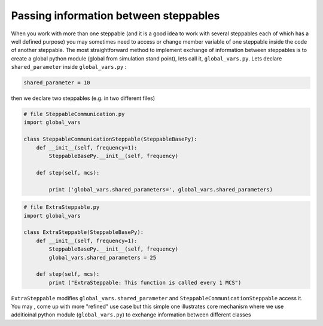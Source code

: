 Passing information between steppables
======================================

When you work with more than one steppable (and it is a good idea to
work with several steppables each of which has a well defined purpose) you
may sometimes need to access or change member variable of one steppable
inside the code of another steppable. The most straightforward method to implement exchange of
information between steppables is to create a global python module (global from simulation stand point),
lets call it, ``global_vars.py``. Lets declare ``shared_parameter`` inside ``global_vars.py`` :

.. code-block:: python

    shared_parameter = 10

then we declare two steppables (e.g. in two different files)

.. code-block:: python

    # file SteppableCommunication.py
    import global_vars

    class SteppableCommunicationSteppable(SteppableBasePy):
        def __init__(self, frequency=1):
            SteppableBasePy.__init__(self, frequency)

        def step(self, mcs):

            print ('global_vars.shared_parameters=', global_vars.shared_parameters)


.. code-block:: python

    # file ExtraSteppable.py
    import global_vars

    class ExtraSteppable(SteppableBasePy):
        def __init__(self, frequency=1):
            SteppableBasePy.__init__(self, frequency)
            global_vars.shared_parameters = 25

        def step(self, mcs):
            print ("ExtraSteppable: This function is called every 1 MCS")



``ExtraSteppable`` modifies ``global_vars.shared_parameter`` and ``SteppableCommunicationSteppable`` access it.
You may , come up with more "refined" use case but this simple one illustrates core mechanism where we use additioinal python module (``global_vars.py``) to exchange information between different classes